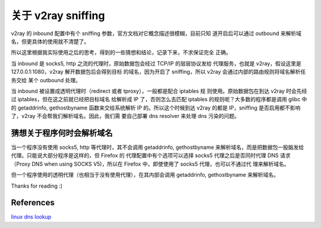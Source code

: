 关于 v2ray sniffing
===================

v2ray 的 inbound 配置中有个 sniffing 参数，官方文档对它概念描述很模糊，目前只知
道开启后可以通过 outbound 来解析域名，但更具体的使用就不清楚了。

所以这里根据我实际使用之后的思考，得到的一些猜想和结论，记录下来，不求保证完全
正确。

当 inbound 是 socks5, http 之流的代理时，原始数据包会经过 TCP/IP 的层层协议发给
代理服务，也就是 v2ray，假设这里是 127.0.0.1:1080，v2ray 解开数据包后会得到目标
的域名，因为开启了 sniffing，所以 v2ray 会通过内部的路由规则将域名解析任务交给
某个 outbound 处理。

当 inbound 被设置成透明代理时（redirect 或者 tproxy），一般都是配合 iptables 规
则使用。原始数据包在到达 v2ray 时会先经过 iptables，但在这之前就已经把目标域名
给解析成 IP 了，否则怎么去匹配 iptables 的规则呢？大多数的程序都是调用 glibc 中
的 getaddrinfo, gethostbyname 函数来交给系统解析 IP 的。所以这个时候到达 v2ray
的都是 IP，sniffing 是否启用都不影响了，v2ray 不会帮我们解析域名。因此，我们需
要自己部署 dns resolver 来处理 dns 污染的问题。

猜想关于程序何时会解析域名
--------------------------

当一个程序没有使用 socks5, http 等代理时，其不会调用 getaddrinfo, gethostbyname
来解析域名，而是把数据包一股脑发给代理。只能说大部分程序是这样的，但 Firefox 的
代理配置中有个选项可以选择 socks5 代理之后是否同时代理 DNS 请求（Proxy DNS
when using SOCKS V5)，所以在 Firefox 中，即使使用了 socks5 代理，也可以不通过代
理来解析域名。

但一个程序使用的透明代理（也相当于没有使用代理），在其内部会调用 getaddrinfo,
gethostbyname 来解析域名。

Thanks for reading :)

References
----------

`linux dns lookup
<https://zwischenzugs.com/2018/06/08/anatomy-of-a-linux-dns-lookup-part-i/>`_
